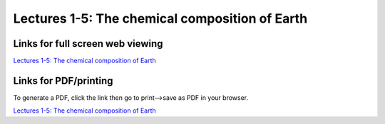 Lectures 1-5: The chemical composition of Earth
=====================================================

.. .. raw:: html

..    <div style="text-align: center;">
..        <iframe src="../_static/Lecture1.slides.html?view=scroll" style="width: 100%; height: 700px; border: none;"></iframe>
..    </div>
    

Links for full screen web viewing
------------------------------

`Lectures 1-5: The chemical composition of Earth <../_static/Lecture1.slides.html>`_


Links for PDF/printing
------------------------

To generate a PDF, click the link then go to print-->save as PDF in your browser.

`Lectures 1-5: The chemical composition of Earth <../_static/Lecture1.slides.html?print-pdf>`_

